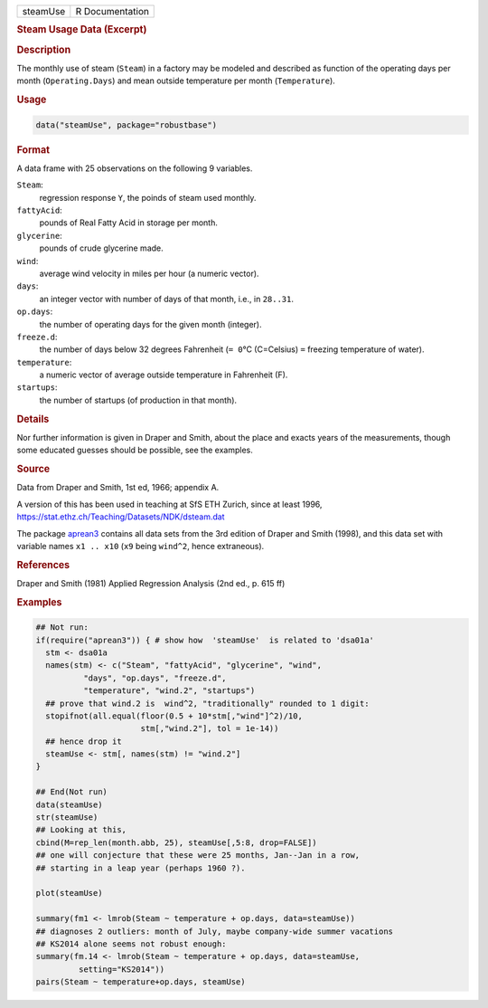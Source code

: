 .. container::

   .. container::

      ======== ===============
      steamUse R Documentation
      ======== ===============

      .. rubric:: Steam Usage Data (Excerpt)
         :name: steam-usage-data-excerpt

      .. rubric:: Description
         :name: description

      The monthly use of steam (``Steam``) in a factory may be modeled
      and described as function of the operating days per month
      (``Operating.Days``) and mean outside temperature per month
      (``Temperature``).

      .. rubric:: Usage
         :name: usage

      .. code:: R

         data("steamUse", package="robustbase")

      .. rubric:: Format
         :name: format

      A data frame with 25 observations on the following 9 variables.

      ``Steam``:
         regression response ``Y``, the poinds of steam used monthly.

      ``fattyAcid``:
         pounds of Real Fatty Acid in storage per month.

      ``glycerine``:
         pounds of crude glycerine made.

      ``wind``:
         average wind velocity in miles per hour (a numeric vector).

      ``days``:
         an integer vector with number of days of that month, i.e., in
         ``28..31``.

      ``op.days``:
         the number of operating days for the given month (integer).

      ``freeze.d``:
         the number of days below 32 degrees Fahrenheit (``= 0``\ °C
         (C=Celsius) ``=`` freezing temperature of water).

      ``temperature``:
         a numeric vector of average outside temperature in Fahrenheit
         (F).

      ``startups``:
         the number of startups (of production in that month).

      .. rubric:: Details
         :name: details

      Nor further information is given in Draper and Smith, about the
      place and exacts years of the measurements, though some educated
      guesses should be possible, see the examples.

      .. rubric:: Source
         :name: source

      Data from Draper and Smith, 1st ed, 1966; appendix A.

      A version of this has been used in teaching at SfS ETH Zurich,
      since at least 1996,
      https://stat.ethz.ch/Teaching/Datasets/NDK/dsteam.dat

      The package
      `aprean3 <https://CRAN.R-project.org/package=aprean3>`__ contains
      all data sets from the 3rd edition of Draper and Smith (1998), and
      this data set with variable names ``x1 .. x10`` (``x9`` being
      ``wind^2``, hence extraneous).

      .. rubric:: References
         :name: references

      Draper and Smith (1981) Applied Regression Analysis (2nd ed., p.
      615 ff)

      .. rubric:: Examples
         :name: examples

      .. code:: R

         ## Not run: 
         if(require("aprean3")) { # show how  'steamUse'  is related to 'dsa01a'
           stm <- dsa01a
           names(stm) <- c("Steam", "fattyAcid", "glycerine", "wind",
                   "days", "op.days", "freeze.d",
                   "temperature", "wind.2", "startups")
           ## prove that wind.2 is  wind^2, "traditionally" rounded to 1 digit:
           stopifnot(all.equal(floor(0.5 + 10*stm[,"wind"]^2)/10,
                               stm[,"wind.2"], tol = 1e-14))
           ## hence drop it
           steamUse <- stm[, names(stm) != "wind.2"]
         }

         ## End(Not run)
         data(steamUse)
         str(steamUse)
         ## Looking at this,
         cbind(M=rep_len(month.abb, 25), steamUse[,5:8, drop=FALSE])
         ## one will conjecture that these were 25 months, Jan--Jan in a row,
         ## starting in a leap year (perhaps 1960 ?).

         plot(steamUse)

         summary(fm1 <- lmrob(Steam ~ temperature + op.days, data=steamUse))
         ## diagnoses 2 outliers: month of July, maybe company-wide summer vacations
         ## KS2014 alone seems not robust enough:
         summary(fm.14 <- lmrob(Steam ~ temperature + op.days, data=steamUse,
                  setting="KS2014"))
         pairs(Steam ~ temperature+op.days, steamUse)
